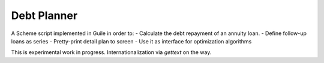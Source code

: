 Debt Planner
============

A Scheme script implemented in Guile in order to:
- Calculate the debt repayment of an annuity loan.
- Define follow-up loans as series
- Pretty-print detail plan to screen
- Use it as interface for optimization algorithms

This is experimental work in progress. Internationalization via *gettext* on
the way.
